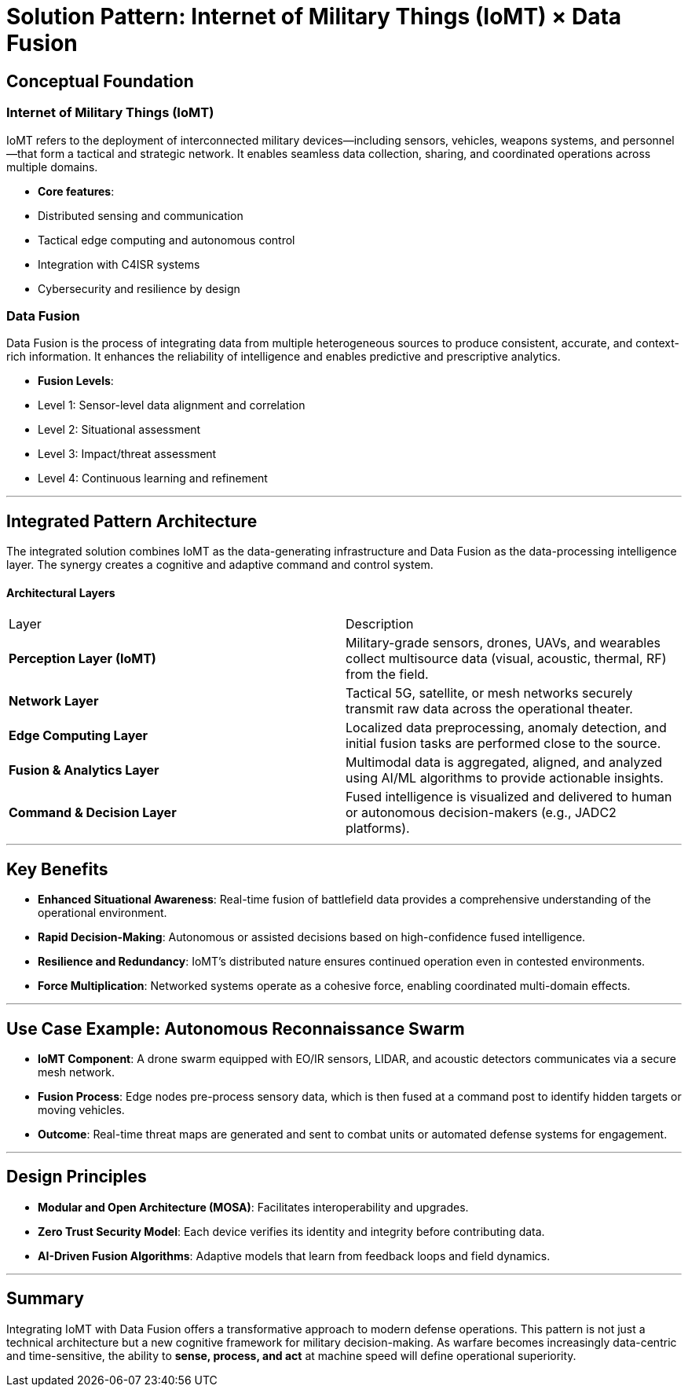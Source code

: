 # Solution Pattern: Internet of Military Things (IoMT) × Data Fusion

## **Conceptual Foundation**

### Internet of Military Things (IoMT)

IoMT refers to the deployment of interconnected military devices—including sensors, vehicles, weapons systems, and personnel—that form a tactical and strategic network. It enables seamless data collection, sharing, and coordinated operations across multiple domains.

* **Core features**:

  * Distributed sensing and communication
  * Tactical edge computing and autonomous control
  * Integration with C4ISR systems
  * Cybersecurity and resilience by design

### Data Fusion

Data Fusion is the process of integrating data from multiple heterogeneous sources to produce consistent, accurate, and context-rich information. It enhances the reliability of intelligence and enables predictive and prescriptive analytics.

* **Fusion Levels**:

  * Level 1: Sensor-level data alignment and correlation
  * Level 2: Situational assessment
  * Level 3: Impact/threat assessment
  * Level 4: Continuous learning and refinement

---

## **Integrated Pattern Architecture**

The integrated solution combines IoMT as the data-generating infrastructure and Data Fusion as the data-processing intelligence layer. The synergy creates a cognitive and adaptive command and control system.

#### Architectural Layers

|===
| Layer                        | Description
| **Perception Layer (IoMT)**  | Military-grade sensors, drones, UAVs, and wearables collect multisource data (visual, acoustic, thermal, RF) from the field.
| **Network Layer**            | Tactical 5G, satellite, or mesh networks securely transmit raw data across the operational theater.
| **Edge Computing Layer**     | Localized data preprocessing, anomaly detection, and initial fusion tasks are performed close to the source.
| **Fusion & Analytics Layer** | Multimodal data is aggregated, aligned, and analyzed using AI/ML algorithms to provide actionable insights.
| **Command & Decision Layer** | Fused intelligence is visualized and delivered to human or autonomous decision-makers (e.g., JADC2 platforms).
|===
---

## **Key Benefits**

* **Enhanced Situational Awareness**: Real-time fusion of battlefield data provides a comprehensive understanding of the operational environment.
* **Rapid Decision-Making**: Autonomous or assisted decisions based on high-confidence fused intelligence.
* **Resilience and Redundancy**: IoMT’s distributed nature ensures continued operation even in contested environments.
* **Force Multiplication**: Networked systems operate as a cohesive force, enabling coordinated multi-domain effects.

---

## **Use Case Example: Autonomous Reconnaissance Swarm**

* **IoMT Component**: A drone swarm equipped with EO/IR sensors, LIDAR, and acoustic detectors communicates via a secure mesh network.
* **Fusion Process**: Edge nodes pre-process sensory data, which is then fused at a command post to identify hidden targets or moving vehicles.
* **Outcome**: Real-time threat maps are generated and sent to combat units or automated defense systems for engagement.

---

## **Design Principles**

* **Modular and Open Architecture (MOSA)**: Facilitates interoperability and upgrades.
* **Zero Trust Security Model**: Each device verifies its identity and integrity before contributing data.
* **AI-Driven Fusion Algorithms**: Adaptive models that learn from feedback loops and field dynamics.

---

## **Summary**

Integrating IoMT with Data Fusion offers a transformative approach to modern defense operations. This pattern is not just a technical architecture but a new cognitive framework for military decision-making. As warfare becomes increasingly data-centric and time-sensitive, the ability to **sense, process, and act** at machine speed will define operational superiority.

